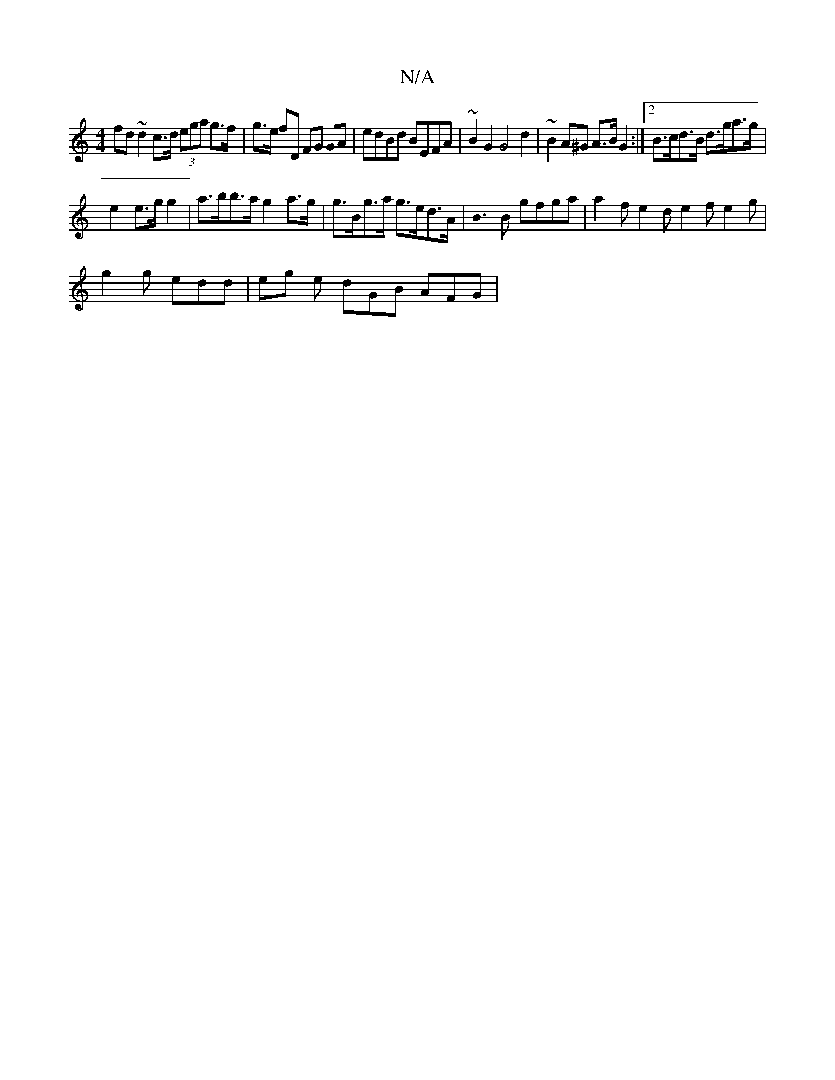 X:1
T:N/A
M:4/4
R:N/A
K:Cmajor
fd ~d2 c>d (3ega g>f | g>e fD FG GA | edBd BEFA |~B2G2 G4 d2 | ~B2 A^G A>B G2 :|[2 B>cd>B d>ga>g |
e2 e>g g2|a>bb>a g2 a>g | g>Bg>a g>ed>A | B3 B gfga | a2- f e2 d e2f e2 g |
g2 g edd | eg e dGB AFG|1